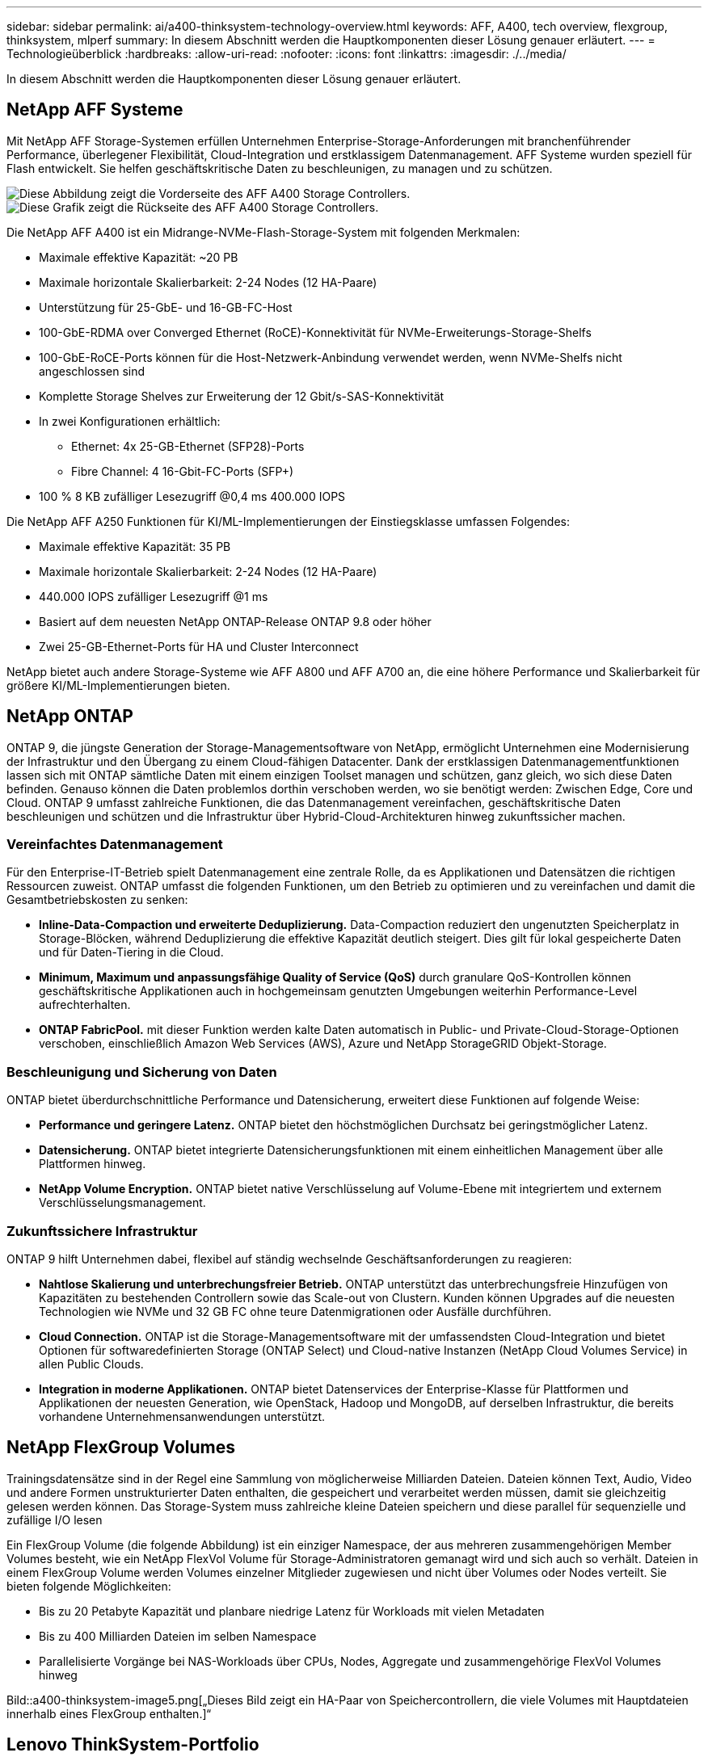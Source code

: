 ---
sidebar: sidebar 
permalink: ai/a400-thinksystem-technology-overview.html 
keywords: AFF, A400, tech overview, flexgroup, thinksystem, mlperf 
summary: In diesem Abschnitt werden die Hauptkomponenten dieser Lösung genauer erläutert. 
---
= Technologieüberblick
:hardbreaks:
:allow-uri-read: 
:nofooter: 
:icons: font
:linkattrs: 
:imagesdir: ./../media/


[role="lead"]
In diesem Abschnitt werden die Hauptkomponenten dieser Lösung genauer erläutert.



== NetApp AFF Systeme

Mit NetApp AFF Storage-Systemen erfüllen Unternehmen Enterprise-Storage-Anforderungen mit branchenführender Performance, überlegener Flexibilität, Cloud-Integration und erstklassigem Datenmanagement. AFF Systeme wurden speziell für Flash entwickelt. Sie helfen geschäftskritische Daten zu beschleunigen, zu managen und zu schützen.

image::a400-thinksystem-image3.png[Diese Abbildung zeigt die Vorderseite des AFF A400 Storage Controllers.]

image::a400-thinksystem-image4.png[Diese Grafik zeigt die Rückseite des AFF A400 Storage Controllers.]

Die NetApp AFF A400 ist ein Midrange-NVMe-Flash-Storage-System mit folgenden Merkmalen:

* Maximale effektive Kapazität: ~20 PB
* Maximale horizontale Skalierbarkeit: 2-24 Nodes (12 HA-Paare)
* Unterstützung für 25-GbE- und 16-GB-FC-Host
* 100-GbE-RDMA over Converged Ethernet (RoCE)-Konnektivität für NVMe-Erweiterungs-Storage-Shelfs
* 100-GbE-RoCE-Ports können für die Host-Netzwerk-Anbindung verwendet werden, wenn NVMe-Shelfs nicht angeschlossen sind
* Komplette Storage Shelves zur Erweiterung der 12 Gbit/s-SAS-Konnektivität
* In zwei Konfigurationen erhältlich:
+
** Ethernet: 4x 25-GB-Ethernet (SFP28)-Ports
** Fibre Channel: 4 16-Gbit-FC-Ports (SFP+)


* 100 % 8 KB zufälliger Lesezugriff @0,4 ms 400.000 IOPS


Die NetApp AFF A250 Funktionen für KI/ML-Implementierungen der Einstiegsklasse umfassen Folgendes:

* Maximale effektive Kapazität: 35 PB
* Maximale horizontale Skalierbarkeit: 2-24 Nodes (12 HA-Paare)
* 440.000 IOPS zufälliger Lesezugriff @1 ms
* Basiert auf dem neuesten NetApp ONTAP-Release ONTAP 9.8 oder höher
* Zwei 25-GB-Ethernet-Ports für HA und Cluster Interconnect


NetApp bietet auch andere Storage-Systeme wie AFF A800 und AFF A700 an, die eine höhere Performance und Skalierbarkeit für größere KI/ML-Implementierungen bieten.



== NetApp ONTAP

ONTAP 9, die jüngste Generation der Storage-Managementsoftware von NetApp, ermöglicht Unternehmen eine Modernisierung der Infrastruktur und den Übergang zu einem Cloud-fähigen Datacenter. Dank der erstklassigen Datenmanagementfunktionen lassen sich mit ONTAP sämtliche Daten mit einem einzigen Toolset managen und schützen, ganz gleich, wo sich diese Daten befinden. Genauso können die Daten problemlos dorthin verschoben werden, wo sie benötigt werden: Zwischen Edge, Core und Cloud. ONTAP 9 umfasst zahlreiche Funktionen, die das Datenmanagement vereinfachen, geschäftskritische Daten beschleunigen und schützen und die Infrastruktur über Hybrid-Cloud-Architekturen hinweg zukunftssicher machen.



=== Vereinfachtes Datenmanagement

Für den Enterprise-IT-Betrieb spielt Datenmanagement eine zentrale Rolle, da es Applikationen und Datensätzen die richtigen Ressourcen zuweist. ONTAP umfasst die folgenden Funktionen, um den Betrieb zu optimieren und zu vereinfachen und damit die Gesamtbetriebskosten zu senken:

* *Inline-Data-Compaction und erweiterte Deduplizierung.* Data-Compaction reduziert den ungenutzten Speicherplatz in Storage-Blöcken, während Deduplizierung die effektive Kapazität deutlich steigert. Dies gilt für lokal gespeicherte Daten und für Daten-Tiering in die Cloud.
* *Minimum, Maximum und anpassungsfähige Quality of Service (QoS)* durch granulare QoS-Kontrollen können geschäftskritische Applikationen auch in hochgemeinsam genutzten Umgebungen weiterhin Performance-Level aufrechterhalten.
* *ONTAP FabricPool.* mit dieser Funktion werden kalte Daten automatisch in Public- und Private-Cloud-Storage-Optionen verschoben, einschließlich Amazon Web Services (AWS), Azure und NetApp StorageGRID Objekt-Storage.




=== Beschleunigung und Sicherung von Daten

ONTAP bietet überdurchschnittliche Performance und Datensicherung, erweitert diese Funktionen auf folgende Weise:

* *Performance und geringere Latenz.* ONTAP bietet den höchstmöglichen Durchsatz bei geringstmöglicher Latenz.
* *Datensicherung.* ONTAP bietet integrierte Datensicherungsfunktionen mit einem einheitlichen Management über alle Plattformen hinweg.
* *NetApp Volume Encryption.* ONTAP bietet native Verschlüsselung auf Volume-Ebene mit integriertem und externem Verschlüsselungsmanagement.




=== Zukunftssichere Infrastruktur

ONTAP 9 hilft Unternehmen dabei, flexibel auf ständig wechselnde Geschäftsanforderungen zu reagieren:

* *Nahtlose Skalierung und unterbrechungsfreier Betrieb.* ONTAP unterstützt das unterbrechungsfreie Hinzufügen von Kapazitäten zu bestehenden Controllern sowie das Scale-out von Clustern. Kunden können Upgrades auf die neuesten Technologien wie NVMe und 32 GB FC ohne teure Datenmigrationen oder Ausfälle durchführen.
* *Cloud Connection.* ONTAP ist die Storage-Managementsoftware mit der umfassendsten Cloud-Integration und bietet Optionen für softwaredefinierten Storage (ONTAP Select) und Cloud-native Instanzen (NetApp Cloud Volumes Service) in allen Public Clouds.
* *Integration in moderne Applikationen.* ONTAP bietet Datenservices der Enterprise-Klasse für Plattformen und Applikationen der neuesten Generation, wie OpenStack, Hadoop und MongoDB, auf derselben Infrastruktur, die bereits vorhandene Unternehmensanwendungen unterstützt.




== NetApp FlexGroup Volumes

Trainingsdatensätze sind in der Regel eine Sammlung von möglicherweise Milliarden Dateien. Dateien können Text, Audio, Video und andere Formen unstrukturierter Daten enthalten, die gespeichert und verarbeitet werden müssen, damit sie gleichzeitig gelesen werden können. Das Storage-System muss zahlreiche kleine Dateien speichern und diese parallel für sequenzielle und zufällige I/O lesen

Ein FlexGroup Volume (die folgende Abbildung) ist ein einziger Namespace, der aus mehreren zusammengehörigen Member Volumes besteht, wie ein NetApp FlexVol Volume für Storage-Administratoren gemanagt wird und sich auch so verhält. Dateien in einem FlexGroup Volume werden Volumes einzelner Mitglieder zugewiesen und nicht über Volumes oder Nodes verteilt. Sie bieten folgende Möglichkeiten:

* Bis zu 20 Petabyte Kapazität und planbare niedrige Latenz für Workloads mit vielen Metadaten
* Bis zu 400 Milliarden Dateien im selben Namespace
* Parallelisierte Vorgänge bei NAS-Workloads über CPUs, Nodes, Aggregate und zusammengehörige FlexVol Volumes hinweg


Bild::a400-thinksystem-image5.png[„Dieses Bild zeigt ein HA-Paar von Speichercontrollern, die viele Volumes mit Hauptdateien innerhalb eines FlexGroup enthalten.]“



== Lenovo ThinkSystem-Portfolio

Lenovo ThinkSystem Server verfügen über innovative Hardware, Software und Services, die die Herausforderungen der Kunden von heute lösen und einen evolutionären, zweckbezogenen, modularen Designansatz bieten, um den Herausforderungen von morgen gerecht zu werden. Diese Server profitieren von erstklassigen, Industriestandard-Technologien in Verbindung mit differenzierten Lenovo Innovationen, um die größtmögliche Flexibilität bei x86-Servern zu bieten.

Zu den wichtigsten Vorteilen der Bereitstellung von Lenovo ThinkSystem-Servern gehören:

* Hochskalierbare, modulare Designs, die mit Ihrem Unternehmen wachsen
* Branchenführende Ausfallsicherheit und dadurch Zeitersparnis von Stunden mit teuren, ungeplanten Ausfallzeiten
* Schnelle Flash-Technologien für kürzere Latenzen, schnellere Reaktionszeiten und intelligentes Datenmanagement in Echtzeit


Im KI-Bereich verfolgt Lenovo einen praktischen Ansatz, der Unternehmen dabei hilft, die Vorteile VON ML und KI für ihre Workloads zu verstehen und einzuführen. Lenovo Kunden können die KI-Angebote von Lenovo in Lenovo AI Innovation Centers testen und auswerten, um den Wert für ihren jeweiligen Anwendungsfall zu verstehen. Dieser kundenorientierte Ansatz bietet Kunden Machbarkeitsstudien für Entwicklungsplattformen, die sofort einsatzbereit und für KI optimiert sind, um die Amortisierung zu beschleunigen.



=== Lenovo SR670 V2

Der Lenovo ThinkSystem SR670 V2 Rack-Server bietet optimale Leistung für beschleunigte KI und High-Performance Computing (HPC). Der SR670 V2 unterstützt bis zu acht GPUs und eignet sich für die rechenintensiven Workload-Anforderungen von ML, DL und Inferenz.

image::a400-thinksystem-image6.png[Dieses Bild zeigt drei SR670-Konfigurationen. Die erste zeigt vier SXM-GPUs mit acht 2.5-Zoll-HS-Laufwerken und 2 PCIe-I/O-Steckplätzen. Die zweite zeigt vier doppelte oder acht einzelne breite GPU-Steckplätze und zwei PCIe-I/O-Steckplätze mit acht 2.5-Zoll- oder vier 3.5-Zoll-HS-Laufwerken. Die dritte zeigt acht doppelt breite GPU-Steckplätze mit sechs EDSFF HS-Laufwerken und zwei PCIe-I/O-Steckplätzen.]

Mit den neuesten skalierbaren Intel Xeon CPUs, die High-End-GPUs unterstützen (einschließlich der NVIDIA A100 80 GB PCIe 8x GPU), liefert das ThinkSystem SR670 V2 eine optimierte und beschleunigte Performance für KI- und HPC-Workloads.

Da mehr Workloads die Performance von Beschleunigern nutzen, hat sich auch der Bedarf an GPU-Dichte erhöht. Branchen wie Einzelhandel, Finanzdienstleistungen, Energie und Gesundheitswesen nutzen GPUs, um mit ML-, DL- und Inferenztechniken mehr Einblicke zu gewinnen und Innovationen zu fördern.

Das ThinkSystem SR670 V2 ist eine optimierte Lösung der Enterprise-Klasse für die Bereitstellung von beschleunigten HPC- und KI-Workloads in der Produktion. Dadurch wird die Systemperformance maximiert und gleichzeitig die Dichte des Rechenzentrums für Supercomputing-Cluster mit Plattformen der nächsten Generation aufrechterhalten.

Weitere Funktionen sind:

* Unterstützung von GPU-Direct RDMA-I/O, bei dem High-Speed-Netzwerkadapter direkt mit den GPUs verbunden sind, um die I/O-Performance zu maximieren.
* Unterstützung von GPU-Direct-Storage, in dem NVMe-Laufwerke direkt mit den GPUs verbunden sind, um die Storage-Performance zu maximieren.




== MLPerf

MLPerf ist eine branchenführende Benchmark-Suite zur Evaluierung der KI-Performance. In dieser Validierung verwendeten wir seinen Image-Klassifizierungs-Benchmark mit MXNet, einem der beliebtesten KI-Frameworks. Das MXNet_Benchmarks-Trainingsskript wurde für das KI-Training verwendet. Das Skript enthält Implementierungen von mehreren gängigen konventionellen Modellen und ist so schnell wie möglich konzipiert. Sie kann auf einem einzelnen Rechner ausgeführt oder im verteilten Modus auf mehreren Hosts ausgeführt werden.

